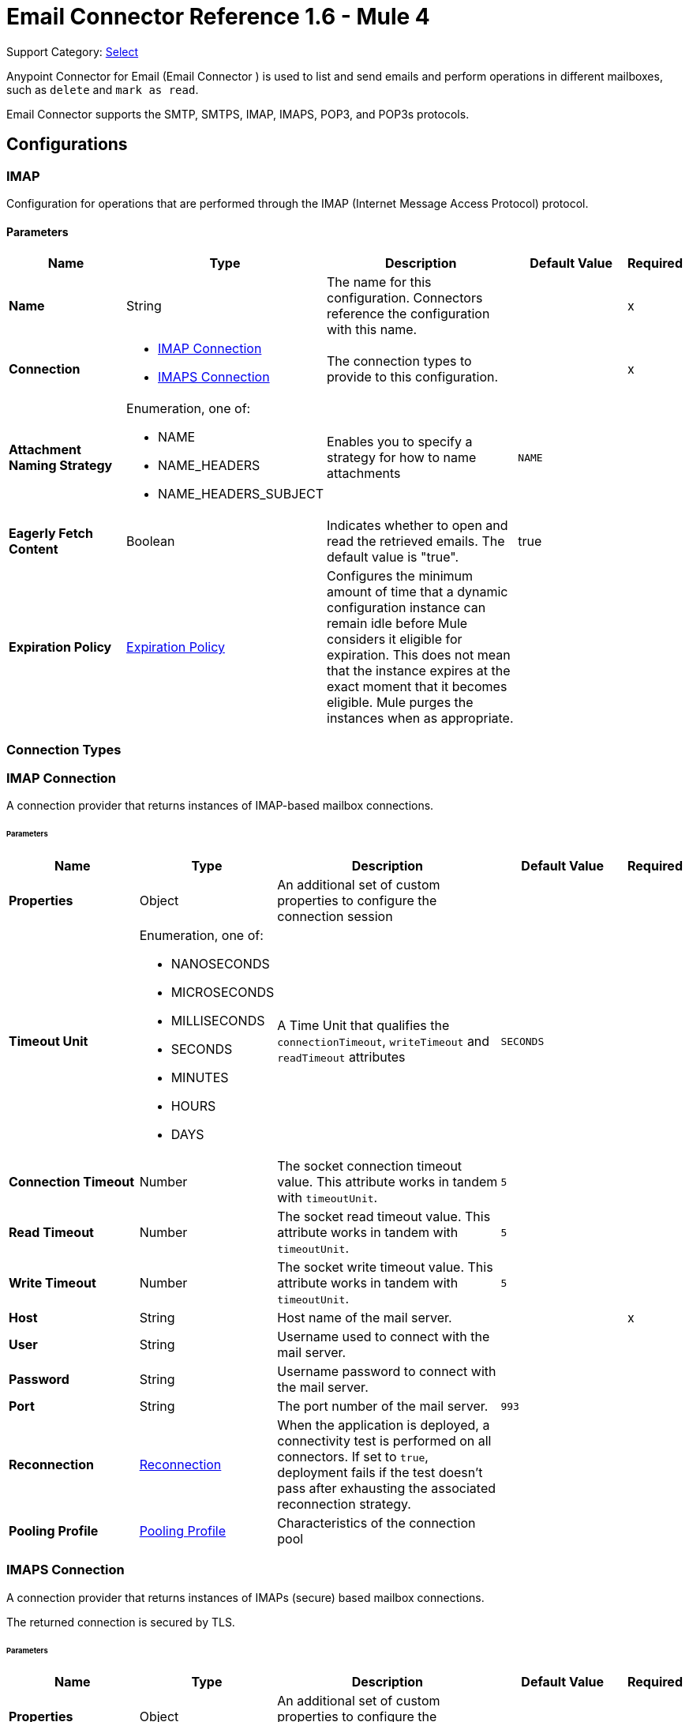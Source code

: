 = Email Connector Reference 1.6 - Mule 4
:page-aliases: connectors::email/email-documentation.adoc

Support Category: https://www.mulesoft.com/legal/versioning-back-support-policy#anypoint-connectors[Select]

Anypoint Connector for Email (Email Connector ) is used to list and send emails and perform operations in different mailboxes, such as `delete` and `mark as read`.

Email Connector supports the SMTP, SMTPS, IMAP, IMAPS, POP3, and POP3s protocols.

== Configurations

[[imap]]
=== IMAP


Configuration for operations that are performed through the IMAP (Internet Message Access Protocol) protocol.

==== Parameters
[%header,cols="20s,20a,35a,20a,5a"]
|===
| Name | Type | Description | Default Value | Required
|Name | String | The name for this configuration. Connectors reference the configuration with this name. | | x
| Connection a| * <<imap_imap, IMAP Connection>>
* <<imap_imaps, IMAPS Connection>>
 | The connection types to provide to this configuration. | | x
| Attachment Naming Strategy a| Enumeration, one of:

** NAME
** NAME_HEADERS
** NAME_HEADERS_SUBJECT |  Enables you to specify a strategy for how to name attachments |  `NAME` |
| Eagerly Fetch Content a| Boolean |  Indicates whether to open and read the retrieved emails. The default value is "true". |  true |
| Expiration Policy a| <<ExpirationPolicy>> |  Configures the minimum amount of time that a dynamic configuration instance can remain idle before Mule considers it eligible for expiration. This does not mean that the instance expires at the exact moment that it becomes eligible. Mule purges the instances when as appropriate. |  |
|===

=== Connection Types

[[imap_imap]]
=== IMAP Connection

A connection provider that returns instances of IMAP-based mailbox connections.

====== Parameters
[%header,cols="20s,20a,35a,20a,5a"]
|===
| Name | Type | Description | Default Value | Required
| Properties a| Object |  An additional set of custom properties to configure the connection session |  |
| Timeout Unit a| Enumeration, one of:

** NANOSECONDS
** MICROSECONDS
** MILLISECONDS
** SECONDS
** MINUTES
** HOURS
** DAYS |  A Time Unit that qualifies the `connectionTimeout`, `writeTimeout` and `readTimeout` attributes | `SECONDS` |
| Connection Timeout a| Number |  The socket connection timeout value. This attribute works in tandem with `timeoutUnit`. |  `5` |
| Read Timeout a| Number |  The socket read timeout value. This attribute works in tandem with `timeoutUnit`.  |  `5` |
| Write Timeout a| Number |  The socket write timeout value. This attribute works in tandem with `timeoutUnit`.  |  `5` |
| Host a| String |  Host name of the mail server. |  | x
| User a| String |  Username used to connect with the mail server. |  |
| Password a| String |  Username password to connect with the mail server. |  |
| Port a| String |  The port number of the mail server.  |  `993` |
| Reconnection a| <<Reconnection>> |  When the application is deployed, a connectivity test is performed on all connectors. If set to `true`, deployment fails if the test doesn't pass after exhausting the associated reconnection strategy. |  |
| Pooling Profile a| <<PoolingProfile>> |  Characteristics of the connection pool |  |
|===

[[imap_imaps]]
=== IMAPS Connection


A connection provider that returns instances of IMAPs (secure) based mailbox connections.

The returned connection is secured by TLS.

====== Parameters
[%header,cols="20s,20a,35a,20a,5a"]
|===
| Name | Type | Description | Default Value | Required
| Properties a| Object |  An additional set of custom properties to configure the connection session. |  |
| Timeout Unit a| Enumeration, one of:

** NANOSECONDS
** MICROSECONDS
** MILLISECONDS
** SECONDS
** MINUTES
** HOURS
** DAYS |  A time unit that qualifies the `connectionTimeout`, `writeTimeout` and `readTimeout` attributes.  | `SECONDS` |
| Connection Timeout a| Number |  The socket connection timeout value. This attribute works in tandem with `timeoutUnit`.  |  `5` |
| Read Timeout a| Number |  The socket read timeout value. This attribute works in tandem with #timeoutUnit. |  `5` |
| Write Timeout a| Number |  The socket write timeout value. This attribute works in tandem with #timeoutUnit  |  `5` |
| Host a| String |  Host name of the mail server |  | x
| User a| String |  Username used to connect with the mail server |  |
| Password a| String |  Username password to connect with the mail server |  |
| Port a| String |  The port number of the mail server  |  `993` |
| TLS Configuration a| <<Tls>> |  TLS Configuration for the secure connection of the IMAPS protocol |  | x
| Reconnection a| <<Reconnection>> |  When the application is deployed, a connectivity test is performed on all connectors. If set to `true`, deployment fails if the test doesn't pass after exhausting the associated reconnection strategy. |  |
| Pooling Profile a| <<PoolingProfile>> |  Characteristics of the connection pool |  |
|===

== Operations
* <<delete>>
* <<expungeFolder>>
* <<listImap>>
* <<markAsDeleted>>
* <<markAsRead>>

=== Associated Sources
* <<listener-imap>>

[[pop3]]
=== POP3

Configuration for operations that are performed through the POP3 (Post Office Protocol 3) protocol.

==== Parameters
[%header,cols="20s,20a,35a,20a,5a"]
|===
| Name | Type | Description | Default Value | Required
|Name | String | The name for this configuration. Connectors reference the configuration with this name. | | x
| Connection a| * <<pop3_pop3, POP3 Connection>>
* <<pop3_pop3s, POP3S Connection>>
 | The connection types to provide to this configuration | | x
| Attachment Naming Strategy a| Enumeration, one of:

** NAME
** NAME_HEADERS
** NAME_HEADERS_SUBJECT |  Enables you to specify a strategy for how to name attachments |  `NAME` |
| Expiration Policy a| <<ExpirationPolicy>> |  Configures the minimum amount of time that a dynamic configuration instance can remain idle before Mule considers it eligible for expiration. This does not mean that the instance expires at the exact moment that it becomes eligible. Mule purges the instances when appropriate. |  |
|===

=== Connection Types

[[pop3_pop3]]
===== POP3 Connection

A connection provider that returns instances of POP-based mailbox connections.


====== Parameters
[%header,cols="20s,20a,35a,20a,5a"]
|===
| Name | Type | Description | Default Value | Required
| Properties a| Object |  An additional set of custom properties to configure the connection session |  |
| Timeout Unit a| Enumeration, one of:

** NANOSECONDS
** MICROSECONDS
** MILLISECONDS
** SECONDS
** MINUTES
** HOURS
** DAYS |  A time unit that qualifies the `connectionTimeout`, `writeTimeout` and `readTimeout` attributes.  |  `SECONDS` |
| Connection Timeout a| Number |  The socket connection timeout value. This attribute works in tandem with `timeoutUnit`. |  `5` |
| Read Timeout a| Number |  The socket `read` timeout value. This attribute works in tandem with `timeoutUnit`.  |  `5` |
| Write Timeout a| Number |  The socket `write` timeout value. This attribute works in tandem with `timeoutUnit`.  |  `5` |
| Host a| String |  Host name of the mail server. |  | x
| User a| String |  Username used to connect with the mail server. |  |
| Password a| String |  Username password to connect with the mail server. |  |
| Port a| String |  The port number of the mail server. |  `110` |
| Reconnection a| <<Reconnection>> |  When the application is deployed, a connectivity test is performed on all connectors. If set to `true`, deployment fails if the test doesn't pass after exhausting the associated reconnection strategy. |  |
| Pooling Profile a| <<PoolingProfile>> |  Characteristics of the connection pool |  |
|===

[[pop3_pop3s]]
===== POP3S Connection

A connection provider that returns instances of POP3s (secured) based mailbox connections. The returned connection is secured by TLS.

====== Parameters
[%header,cols="20s,20a,35a,20a,5a"]
|===
| Name | Type | Description | Default Value | Required
| Properties a| Object |  An additional set of custom properties to configure the connection session |  |
| Timeout Unit a| Enumeration, one of:

** NANOSECONDS
** MICROSECONDS
** MILLISECONDS
** SECONDS
** MINUTES
** HOURS
** DAYS |  A TimeUnit which qualifies the `connectionTimeout`, `writeTimeout` and `readTimeout` attributes. |  `SECONDS` |
| Connection Timeout a| Number |  The socket connection timeout value. This attribute works in tandem with `timeoutUnit`. |  `5` |
| Read Timeout a| Number |  The socket read timeout value. This attribute works in tandem with `timeoutUnit`. |  `5`|
| Write Timeout a| Number |  The socket write timeout value. This attribute works in tandem with `timeoutUnit`. | `5` |
| Host a| String |  Host name of the mail server |  | x
| User a| String |  Username used to connect with the mail server |  |
| Password a| String |  Username password to connect with the mail server |  |
| Port a| String |  The port number of the mail server  |  `995` |
| TLS Configuration a| <<Tls>> |  TLS configuration for the secure connection of the POP3S protocol |  | x
| Reconnection a| <<Reconnection>> |  When the application is deployed, a connectivity test is performed on all connectors. If set to `true`, deployment fails if the test doesn't pass after exhausting the associated reconnection strategy. |  |
| Pooling Profile a| <<PoolingProfile>> |  Characteristics of the connection pool |  |
|===

=== Supported Operations
* <<listPop3>>

==== Associated Sources
* <<listener-pop3>>

---
[[smtp]]
=== SMTP

Configuration for operations that are performed through the SMTP (Simple Mail Transfer Protocol) protocol.

==== Parameters
[%header,cols="20s,20a,35a,20a,5a"]
|===
| Name | Type | Description | Default Value | Required
|Name | String | The name for this configuration. Connectors reference the configuration with this name. | | x
| Connection a| * <<smtp_smtp, SMTP Connection>>
* <<smtp_smtps, SMTPS Connection>>
 | The connection types to provide to this configuration. | | x
| From a| String |  The "From" address of the message sender |  |
| Default Encoding a| String |  Default character encoding to use in all the messages. If not specified, the default charset in the Mule configuration is used. |  |
| Default Content Transfer Encoding a| String |  |  |
| Expiration Policy a| <<ExpirationPolicy>> |  Configures the minimum amount of time that a dynamic configuration instance can remain idle before Mule considers it eligible for expiration. This does not mean that the instance expires at the exact moment that it becomes eligible. Mule purges the instances when appropriate. |  |
|===

==== Connection Types
[[smtp_smtp]]
===== SMTP Connection

A connection provider that returns instances of SMTP-based sender connections.


====== Parameters
[%header,cols="20s,20a,35a,20a,5a"]
|===
| Name | Type | Description | Default Value | Required
| Properties a| Object |  An additional set of custom properties to configure the connection session |  |
| Timeout Unit a| Enumeration, one of:

** NANOSECONDS
** MICROSECONDS
** MILLISECONDS
** SECONDS
** MINUTES
** HOURS
** DAYS |  A TimeUnit that qualifies the `connectionTimeout`, `writeTimeout` and `readTimeout` attributes. |  `SECONDS` |
| Connection Timeout a| Number |  The socket connection timeout value. This attribute works in tandem with `timeoutUnit`. |  `5` |
| Read Timeout a| Number |  The socket read timeout value. This attribute works in tandem with `timeoutUnit`.  | `5` |
| Write Timeout a| Number |  The socket write timeout value. This attribute works in tandem with `timeoutUnit`. |  `5` |
| Host a| String |  Host name of the mail server. |  | x
| User a| String |  Username used to connect with the mail server. |  |
| Password a| String |  Username password to connect with the mail server. |  |
| Port a| String |  The port number of the mail server. |  `25` |
| Reconnection a| <<Reconnection>> |  When the application is deployed, a connectivity test is performed on all connectors. If set to `true`, deployment fails if the test doesn't pass after exhausting the associated reconnection strategy. |  |
| Pooling Profile a| <<PoolingProfile>> |  Characteristics of the connection pool |  |
|===

[[smtp_smtps]]
===== SMTPS Connection


A connection provider that returns instances of SMTPS-based mailbox connections. The returned connection is secured by TLS.


====== Parameters
[%header,cols="20s,20a,35a,20a,5a"]
|===
| Name | Type | Description | Default Value | Required
| Properties a| Object |  An additional set of custom properties to configure the connection session |  |
| Timeout Unit a| Enumeration, one of:

** NANOSECONDS
** MICROSECONDS
** MILLISECONDS
** SECONDS
** MINUTES
** HOURS
** DAYS |  A TimeUnit which qualifies the `connectionTimeout`, `writeTimeout` and `readTimeout` attributes.  |  `SECONDS` |
| Connection Timeout a| Number |  The socket connection timeout value. This attribute works in tandem with `timeoutUnit`. |  `5` |
| Read Timeout a| Number |  The socket read timeout value. This attribute works in tandem with `timeoutUnit`. |  `5` |
| Write Timeout a| Number |  The socket write timeout value. This attribute works in tandem with `timeoutUnit`. |  `5` |
| Host a| String |  Host name of the mail server. |  | x
| User a| String |  Username used to connect with the mail server. |  |
| Password a| String |  Username password to connect with the mail server. |  |
| Port a| String |  The port number of the mail server. |  `465` |
| TLS Configuration a| <<Tls>> |  TLS Configuration for the secure connection of the SMTPS protocol |  | x
| Reconnection a| <<Reconnection>> |  When the application is deployed, a connectivity test is performed on all connectors. If set to `true`, deployment fails if the test doesn't pass after exhausting the associated reconnection strategy. |  |
| Pooling Profile a| <<PoolingProfile>> |  Characteristics of the connection pool |  |
|===

=== Supported Operations
* <<send>>


=== Operations

[[delete]]
=== Delete
`<email:delete>`


Deletes the email with the specified email ID from the mailbox.

For IMAP mailboxes, all the messages scheduled for deletion (marked as `DELETED`) are also erased from the folder.


==== Parameters
[%header,cols="20s,20a,35a,20a,5a"]
|===
| Name | Type | Description | Default Value | Required
| Configuration | String | The name of the configuration to use | | x
| Mailbox Folder a| String |  Mailbox folder from which to delete the emails |  `INBOX` |
| Email ID a| Number |  Email ID Number of the email to delete |  | x
| Reconnection Strategy a| * <<reconnect>>
* <<reconnect-forever>> |  A retry strategy in case of connectivity errors |  |
|===


=== For Configurations
* <<imap>>

==== Throws
* EMAIL:EMAIL_NOT_FOUND
* EMAIL:ACCESSING_FOLDER
* EMAIL:CONNECTIVITY
* EMAIL:RETRY_EXHAUSTED


[[expungeFolder]]
=== Expunge Folder
`<email:expunge-folder>`


Deletes all the messages scheduled for deletion with the `DELETED` flag set from the mailbox.


==== Parameters
[%header,cols="20s,20a,35a,20a,5a"]
|===
| Name | Type | Description | Default Value | Required
| Configuration | String | The name of the configuration to use | | x
| Mailbox Folder a| String |  Mailbox folder where the emails with the `DELETED` flag are scheduled to be permanently deleted |  `INBOX` |
| Reconnection Strategy a| * <<reconnect>>
* <<reconnect-forever>> |  A retry strategy in case of connectivity errors |  |
|===


=== For Configurations
* <<imap>>

==== Throws
* EMAIL:ACCESSING_FOLDER
* EMAIL:CONNECTIVITY
* EMAIL:RETRY_EXHAUSTED


[[listImap]]
=== List - IMAP
`<email:list-imap>`


List all the emails (with pagination) in the configured IMAP mailbox folder that matches with the specified IMAP matcher criteria.


==== Parameters
[%header,cols="20s,20a,35a,20a,5a"]
|===
| Name | Type | Description | Default Value | Required
| Configuration | String | The name of the configuration to use. | | x
| Mailbox Folder a| String |  Mailbox folder from which to fetch the emails |  `INBOX` |
| Match with a| <<imap-matcher>> |  Email Matcher that gives the capability of filtering the retrieved emails |  |
| Delete After Retrieve a| Boolean |  Specifies whether to delete the returned emails after they are retrieved |  `false` |
| Page Size a| Number |  Size of the page used by the Paging Provider implementation for fetching the emails from the IMAP server | `10` |
| Limit a| Number |  Maximum number of emails retrieved by the operation. Take into account that this limit applies only to the emails effectively retrieved by the operation (the emails that match the IMAPEmailPredicateBuilder criteria) and doesn't imply any restrictions for the amount of emails that are retrieved from the mailbox server. |  `-1` |
| Streaming Strategy a| * <<repeatable-in-memory-iterable>>
* <<repeatable-file-store-iterable>>
* non-repeatable-iterable |  Configure how Mule processes streams with streaming strategies. Repeatable streams are the default behavior. |  |
| Attachment Naming Strategy a| Enumeration, one of:

** NAME
** NAME_HEADERS
** NAME_HEADERS_SUBJECT |  Enables you to specify a strategy for how to name attachments | `NAME` |
| Target Variable a| String |  The name of a variable to store the operation's output |  |
| Target Value a| String |  An expression that evaluates the operation's output. The expression outcome is stored in the *Target Variable* |  `#[payload]` |
| Reconnection Strategy a| * <<reconnect>>
* <<reconnect-forever>> |  A retry strategy in case of connectivity errors |  |
|===

==== Output
[%autowidth.spread]
|===
|Type |Array of Message of [<<StoredEmailContent>>] payload and [<<IMAPEmailAttributes>>] attributes
|===

=== For Configurations
* <<imap>>

==== Throws
* EMAIL:EMAIL_LIST
* EMAIL:ACCESSING_FOLDER
* EMAIL:CONNECTIVITY


[[markAsDeleted]]
=== Mark As Deleted
`<email:mark-as-deleted>`


Marks an incoming email as `DELETED`. Emails that are marked for deletion are scheduled for deletion when the folder closes, which means that the email is not physically eliminated from the mailbox folder, but its state changes.  All emails that are marked as `DELETED` are eliminated from the mailbox when `IMAPOperations#expungeFolder(MailboxConnection, String)` or `IMAPOperations#delete(MailboxConnection, String, long)` is executed. This operation targets a single email.


==== Parameters
[%header,cols="20s,20a,35a,20a,5a"]
|===
| Name | Type | Description | Default Value | Required
| Configuration | String | The name of the configuration to use. | | x
| Mailbox Folder a| String |  Mailbox folder where the emails are going to be marked as deleted |  `INBOX` |
| Email ID a| Number |  Email ID Number of the email to mark as deleted. |  | x
| Reconnection Strategy a| * <<reconnect>>
* <<reconnect-forever>> |  A retry strategy in case of connectivity errors. |  |
|===


=== For Configurations
* <<imap>>

==== Throws
* EMAIL:EMAIL_NOT_FOUND
* EMAIL:ACCESSING_FOLDER
* EMAIL:CONNECTIVITY
* EMAIL:RETRY_EXHAUSTED


[[markAsRead]]
=== Mark As Read
`<email:mark-as-read>`


Marks a single email as `READ` changing its state in the specified mailbox folder. This operation can target a single email.


==== Parameters
[%header,cols="20s,20a,35a,20a,5a"]
|===
| Name | Type | Description | Default Value | Required
| Configuration | String | The name of the configuration to use. | | x
| Mailbox Folder a| String |  Folder where the emails are going to be marked as read | `INBOX` |
| Email ID a| Number |  Email ID Number of the email to mark as read. |  | x
| Reconnection Strategy a| * <<reconnect>>
* <<reconnect-forever>> |  A retry strategy in case of connectivity errors. |  |
|===


=== For Configurations
* <<imap>>

==== Throws
* EMAIL:EMAIL_NOT_FOUND
* EMAIL:ACCESSING_FOLDER
* EMAIL:CONNECTIVITY
* EMAIL:RETRY_EXHAUSTED


[[listPop3]]
=== List - POP3
`<email:list-pop3>`


Lists all the emails (with pagination) in the configured POP3 mailbox folder that matches the specified POP3 Matcher criteria. The POP3 protocol does not support finding a specific email from its UID in a folder to move or delete it, so a `deleteAfterRetrieve` parameter is available for deleting the emails from the server immediately after retrieval.


==== Parameters
[%header,cols="20s,20a,35a,20a,5a"]
|===
| Name | Type | Description | Default Value | Required
| Configuration | String | The name of the configuration to use. | | x
| Mailbox Folder a| String |  Mailbox folder from which to fetch the emails |  INBOX |
| Match with a| <<pop3-matcher>> |  Email Matcher that gives the capability of filtering the retrieved emails |  |
| Delete After Retrieve a| Boolean |  Specifies whether to delete the returned emails after they are retrieved |  `false` |
| Page Size a| Number |  Size of the page used by the Paging Provider implementation for fetching the emails from the POP3 server |  `10` |
| Limit a| Number |  Maximum number of emails retrieved by the operation. Take into account that this limit applies only to the emails effectively retrieved by the operation (the emails that matched the `IMAPEmailPredicateBuilder` criteria) and doesn't imply any restriction over the number of emails that are retrieved from the mailbox server. |  -1 |
| Streaming Strategy a| * <<repeatable-in-memory-iterable>>
* <<repeatable-file-store-iterable>>
* non-repeatable-iterable |  Configure to use repeatable streams. |  |
| Attachment Naming Strategy a| Enumeration, one of:

** NAME
** NAME_HEADERS
** NAME_HEADERS_SUBJECT |  Enables you to specify a strategy for how to name attachments | `NAME` |
| Target Variable a| String |  The name of a variable to store the operation's output. |  |
| Target Value a| String |  An expression that evaluates the operation's output. The expression outcome is stored in the *Target Variable*  |  `#[payload]` |
| Reconnection Strategy a| * <<reconnect>>
* <<reconnect-forever>> |  A retry strategy in case of connectivity errors. |  |
|===

==== Output
[%autowidth.spread]
|===
|Type |Array of Message of [<<StoredEmailContent>>] payload and [<<POP3EmailAttributes>>] attributes
|===

=== For Configurations
* <<pop3>>

==== Throws
* EMAIL:EMAIL_LIST
* EMAIL:ACCESSING_FOLDER
* EMAIL:CONNECTIVITY


[[send]]
=== Send
`<email:send>`


This operation sends an email message. The message is sent to all recipient  (`To`, `CC`, and `BCC`) addresses specified in the message.  The content of the message is some type of text (`text/plain`, `text/html`) and is composed of the body and its content type. If no content is specified then the incoming payload is converted into plain text if possible.


==== Parameters
[%header,cols="20s,20a,35a,20a,5a"]
|===
| Name | Type | Description | Default Value | Required
| Configuration | String | The name of the configuration to use | | x
| From Address a| String |  The "From" address of the message sender. If not set, it defaults to the "From" address specified in the config. |  |
| To Addresses a| Array of String |  The recipient addresses of "To" (primary) type |  | x
| Cc Addresses a| Array of String |  The recipient addresses of "CC" (carbon copy) type |  |
| Bcc Addresses a| Array of String |  The recipient addresses of "BCC" (blind carbon copy) type |  |
| Reply To Addresses a| Array of String |  The email addresses to which to reply to this email |  |
| Subject a| String | The subject of the email |  [No Subject] |
| Headers a| Object | The headers that this email carries |  |
| Content a| Binary | Text body of the message, which can be in any format |  `#[payload]` |
| ContentType a| String |  Content Type of the body text. Example: "text/plain" |  |
| Encoding a| String |  The character encoding of the body. If it is configured, it overrides the one inferred from the body. |  |
| Attachments a| Object |  The attachments that are sent along with the email body |  |
| Content Transfer Encoding a| String |  Encoding used to indicate the type of transformation that is used to represent the body in an acceptable manner for transport. The value is case insensitive.  Known encodings:  BASE64, QUOTED-PRINTABLE, 8BIT, 7BIT, BINARY  |  `Base64` |
| Reconnection Strategy a| * <<reconnect>>
* <<reconnect-forever>> |  A retry strategy in case of connectivity errors |  |
|===


=== For Configurations
* <<smtp>>

==== Throws
* EMAIL:SEND
* EMAIL:CONNECTIVITY
* EMAIL:RETRY_EXHAUSTED


== Sources

[[listener-imap]]
=== On New Email - IMAP
`<email:listener-imap>`


Retrieves all the emails from an IMAP mailbox folder, watermark can be enabled for polled items.


==== Parameters
[%header,cols="20s,20a,35a,20a,5a"]
|===
| Name | Type | Description | Default Value | Required
| Configuration | String | The name of the configuration to use. | | x
| Folder a| String |  The name of the folder to poll emails from.  |  `INBOX` |
| Delete After Retrieve a| Boolean |  Specifies whether to delete the returned emails after they are retrieved |  `false` |
| Enable Watermark a| Boolean |  Specifies wether to apply watermark  to the polled emails. |  true |
| Imap Matcher a| <<imap-matcher>> |  A matcher to filter emails retrieved by this polling source. By default, already-read emails will be filtered. |  |
| Enable Remote Search a| Boolean |  If search filters should be resolved on the server side, set this value to `true`. The default is `false`, which means search filters are resolved on the client side. This is because some email servers are not fully compliant with `rfc-3501` search terms. Activating this feature diminishes traffic by reducing the number of emails sent to the client side for processing. |  `false` |
| Primary Node Only a| Boolean |  Whether to execute this source on the primary node only when running in cluster mode |  |
| Scheduling Strategy a| scheduling-strategy |  Configures the scheduler that triggers the polling |  | x
| Redelivery Policy a| <<RedeliveryPolicy>> |  Defines a policy for processing the redelivery of the same message |  |
| Attachment Naming Strategy a| Enumeration, one of:

** NAME
** NAME_HEADERS
** NAME_HEADERS_SUBJECT |  Enables you to specify a strategy for how to name attachments | `NAME`  |
| Reconnection Strategy a| * <<reconnect>>
* <<reconnect-forever>> |  A retry strategy in case of connectivity errors |  |
|===

==== Output
[%autowidth.spread]
|===
|Type |<<StoredEmailContent>>
| Attributes Type a| <<BaseEmailAttributes>>
|===

=== For Configurations
* <<imap>>



[[listener-pop3]]
=== On New Email - POP3
`<email:listener-pop3>`


Retrieves all the emails from an POP3 mailbox folder.


==== Parameters
[%header,cols="20s,20a,35a,20a,5a"]
|===
| Name | Type | Description | Default Value | Required
| Configuration | String | The name of the configuration to use | | x
| Folder a| String |  The name of the folder to poll emails from |  `INBOX` |
| Delete After Retrieve a| Boolean |  Specifies whether to delete the returned emails after they are retrieved |  `false` |
| Pop3 Matcher a| <<pop3-matcher>> |  A matcher to filter emails retrieved by this polling source |  |
| Primary Node Only a| Boolean |  Whether to execute this source on the primary node only when running in cluster mode |  |
| Scheduling Strategy a| scheduling-strategy |  Configures the scheduler that triggers the polling |  | x
| Redelivery Policy a| <<RedeliveryPolicy>> |  Defines a policy for processing the redelivery of the same message |  |
| Attachment Naming Strategy a| Enumeration, one of:

** NAME
** NAME_HEADERS
** NAME_HEADERS_SUBJECT |  Enables you to specify a strategy for how to name attachments | `NAME` |
| Reconnection Strategy a| * <<reconnect>>
* <<reconnect-forever>> |  A retry strategy in case of connectivity errors |  |
|===

==== Output
[%autowidth.spread]
|===
|Type |<<StoredEmailContent>>
| Attributes Type a| <<BaseEmailAttributes>>
|===

=== For Configurations
* <<pop3>>


=== Types

[[Reconnection]]
=== Reconnection

[%header,cols="20s,25a,30a,15a,10a"]
|===
| Field | Type | Description | Default Value | Required
| Fails Deployment a| Boolean | When the application is deployed, a connectivity test is performed on all connectors. If set to `true`, deployment fails if the test doesn't pass after exhausting the associated reconnection strategy. |  |
| Reconnection Strategy a| * <<reconnect>>
* <<reconnect-forever>> | The reconnection strategy to use |  |
|===

[[reconnect]]
=== Reconnect

[%header%autowidth.spread]
|===
| Field | Type | Description | Default Value | Required
| Frequency a| Number | How often in milliseconds to reconnect. | |
| Count a| Number | How many reconnection attempts to make. | |
| blocking |Boolean |If false, the reconnection strategy runs in a separate, non-blocking thread. |true |
|===

[[reconnect-forever]]
=== Reconnect Forever

[%header%autowidth.spread]
|===
| Field | Type | Description | Default Value | Required
| Frequency a| Number | How often in milliseconds to reconnect. | |
| blocking |Boolean |If false, the reconnection strategy runs in a separate, non-blocking thread. |true |
|===

[[PoolingProfile]]
=== Pooling Profile

[%header,cols="20s,25a,30a,15a,10a"]
|===
| Field | Type | Description | Default Value | Required
| Max Active a| Number | Controls the maximum number of Mule components that can be borrowed from a session at one time. When set to a negative value, there is no limit to the number of components that can be active at one time. When maxActive is exceeded, the pool is said to be exhausted. |  |
| Max Idle a| Number | Controls the maximum number of Mule components that can sit idle in the pool at any time. When set to a negative value, there is no limit to the number of Mule components that can be idle at one time. |  |
| Max Wait a| Number | Specifies the number of milliseconds to wait for a pooled component to become available when the pool is exhausted and the exhaustedAction is set to `WHEN_EXHAUSTED_WAIT`. |  |
| Min Eviction Millis a| Number | Determines the minimum amount of time an object can sit idle in the pool before it is eligible for eviction. When the value is a negative number, no objects are evicted from the pool due to idle time alone. |  |
| Eviction Check Interval Millis a| Number | Specifies the number of milliseconds between runs of the object evictor. When this value is set to a negative number, no object evictor is executed. |  |
| Exhausted Action a| Enumeration, one of:

** WHEN_EXHAUSTED_GROW
** WHEN_EXHAUSTED_WAIT
** WHEN_EXHAUSTED_FAIL | Specifies the behavior of the Mule component pool when the pool is exhausted. Possible values are: `WHEN_EXHAUSTED_FAIL`, which will throw a `NoSuchElementException`, `WHEN_EXHAUSTED_WAIT`, which will block by invoking `Object.wait(long)` until a new or idle object is available, or `WHEN_EXHAUSTED_GROW`, which will create a new Mule instance and return it, essentially making `maxActive` meaningless. If a positive `maxWait` value is supplied, it will block for, at most, that many milliseconds, after which a `NoSuchElementException` is thrown. If `maxThreadWait` is a negative value, it blocks indefinitely. |  |
| Initialisation Policy a| Enumeration, one of:

** INITIALISE_NONE
** INITIALISE_ONE
** INITIALISE_ALL | Determines how components in a pool should be initialized. The possible values are: `INITIALISE_NONE` (loads no components into the pool on startup), `INITIALISE_ONE` (loads one initial component into the pool on startup), or `INITIALISE_ALL` (loads all components in the pool on startup) |  |
| Disabled a| Boolean | Whether pooling should be disabled |  |
|===

[[Tls]]
=== TlS

[%header,cols="20s,25a,30a,15a,10a"]
|===
| Field | Type | Description | Default Value | Required
| Enabled Protocols a| String | A comma-separated list of protocols enabled for this context |  |
| Enabled Cipher Suites a| String | A comma-separated list of cipher suites enabled for this context |  |
| Trust Store a| <<TrustStore>> |  |  |
| Key Store a| <<KeyStore>> |  |  |
| Revocation Check a| * <<standard-revocation-check>>
* <<custom-ocsp-responder>>
* <<crl-file>> |  |  |
|===

[[TrustStore]]
=== Trust Store

[%header,cols="20s,25a,30a,15a,10a"]
|===
| Field | Type | Description | Default Value | Required
| Path a| String | The location (which will be resolved relative to the current classpath and file system, if possible) of the trust store |  |
| Password a| String | The password used to protect the trust store |  |
| Type a| String | The type of store used |  |
| Algorithm a| String | The algorithm used by the trust store |  |
| Insecure a| Boolean | If `true`, no certificate validations are performed, which makes connections vulnerable to attacks. Use at your own risk. |  |
|===

[[KeyStore]]
=== Key Store

[%header,cols="20s,25a,30a,15a,10a"]
|===
| Field | Type | Description | Default Value | Required
| Path a| String | The location (which is resolved relative to the current classpath and file system, if possible) of the key store |  |
| Type a| String | The type of store used |  |
| Alias a| String | When the key store contains many private keys, this attribute indicates the alias of the key that should be used. If not defined, the first key in the file will be used by default. |  |
| Key Password a| String | The password used to protect the private key |  |
| Password a| String | The password used to protect the key store |  |
| Algorithm a| String | The algorithm used by the key store |  |
|===

[[standard-revocation-check]]
=== Standard Revocation Check

[%header,cols="20s,25a,30a,15a,10a"]
|===
| Field | Type | Description | Default Value | Required
| Only End Entities a| Boolean | Verify only the last element of the certificate chain |  |
| Prefer Crls a| Boolean | Try CRL instead of OCSP first |  |
| No Fallback a| Boolean | Do not use the secondary checking method (the one not selected before) |  |
| Soft Fail a| Boolean | Avoid verification failure when the revocation server cannot be reached or is busy |  |
|===

[[custom-ocsp-responder]]
=== Custom OCSP Responder

[%header,cols="20s,25a,30a,15a,10a"]
|===
| Field | Type | Description | Default Value | Required
| Url a| String | The URL of the OCSP responder |  |
| Cert Alias a| String | Alias of the signing certificate for the OCSP response (must be in the trust store), if present |  |
|===

[[crl-file]]
=== CRL File

[%header,cols="20s,25a,30a,15a,10a"]
|===
| Field | Type | Description | Default Value | Required
| Path a| String | The path to the CRL file. |  |
|===

[[ExpirationPolicy]]
=== Expiration Policy

[%header,cols="20s,25a,30a,15a,10a"]
|===
| Field | Type | Description | Default Value | Required
| Max Idle Time a| Number | A scalar time value for the maximum amount of time a dynamic configuration instance should be allowed to be idle before it's considered eligible for expiration |  |
| Time Unit a| Enumeration, one of:

** NANOSECONDS
** MICROSECONDS
** MILLISECONDS
** SECONDS
** MINUTES
** HOURS
** DAYS | A time unit that qualifies the maxIdleTime attribute |  |
|===

[[StoredEmailContent]]
=== Stored Email Content

[%header,cols="20s,25a,30a,15a,10a"]
|===
| Field | Type | Description | Default Value | Required
| Body a| String |  |  | x
| Attachments a| Any |  |  | x
|===

[[BaseEmailAttributes]]
=== Base Email Attributes

[%header,cols="20s,25a,30a,15a,10a"]
|===
| Field | Type | Description | Default Value | Required
| Number a| Number |  |  | x
| From Addresses a| Array of String |  |  | x
| To Addresses a| Array of String |  |  | x
| Cc Addresses a| Array of String |  |  | x
| Bcc Addresses a| Array of String |  |  | x
| Reply To Addresses a| Array of String |  |  | x
| Headers a| Object |  |  | x
| Subject a| String |  |  | x
| Received Date a| DateTime |  |  |
| Sent Date a| DateTime |  |  |
|===

[[imap-matcher]]
=== IMAP Matcher

[%header,cols="20s,25a,30a,15a,10a"]
|===
| Field | Type | Description | Default Value | Required
| Seen a| Enumeration, one of:

** REQUIRE
** INCLUDE
** EXCLUDE | Indicates whether to retrieve 'seen' or 'not seen' emails | `INCLUDE` |
| Answered a| Enumeration, one of:

** REQUIRE
** INCLUDE
** EXCLUDE | Indicates whether to retrieve 'answered' or 'not answered' emails | `INCLUDE` |
| Deleted a| Enumeration, one of:

** REQUIRE
** INCLUDE
** EXCLUDE | Indicates whether to retrieve 'marked as deleted' or 'not marked as deleted' emails | `INCLUDE` |
| Recent a| Enumeration, one of:

** REQUIRE
** INCLUDE
** EXCLUDE | Indicates whether to retrieve `recent` or `not recent` emails | `INCLUDE` |
| Received Since a| DateTime | Indicates the date after which to retrieve received emails |  |
| Received Until a| DateTime | Indicates the date until which to retrieve the received emails |  |
| Sent Since a| DateTime | Indicates the date after which to retrieve sent emails |  |
| Sent Until a| DateTime | Indicates the date until which to retrieve sent emails |  |
| Subject Regex a| String | Subject Regex to match with the wanted emails |  |
| From Regex a| String | From Email Address Regex to match with the wanted emails |  |
|===

[[RedeliveryPolicy]]
=== Redelivery Policy

[%header,cols="20s,25a,30a,15a,10a"]
|===
| Field | Type | Description | Default Value | Required
| Max Redelivery Count a| Number | The maximum number of times a message can be redelivered and processed unsuccessfully before triggering process-failed-message |  |
| Use Secure Hash a| Boolean | Whether to use a secure hash algorithm to identify a redelivered message |  |
| Message Digest Algorithm a| String | The secure hashing algorithm to use. If not set, the default is `SHA-256`. | `SHA-256` |
| Id Expression a| String | Defines one or more expressions to use to determine when a message has been redelivered. This property can be set only if *Use secure hash* is `false`. |  |
| Object Store a| Object Store | The object store in which to store the redelivery counter for each message. |  |
|===

[[IMAPEmailAttributes]]
=== IMAP Email Attributes

[%header,cols="20s,25a,30a,15a,10a"]
|===
| Field | Type | Description | Default Value | Required
| Flags a| <<EmailFlags>> |  |  | x
| Id a| String |  |  | x
| Number a| Number |  |  | x
| From Addresses a| Array of String |  |  | x
| To Addresses a| Array of String |  |  | x
| Cc Addresses a| Array of String |  |  | x
| Bcc Addresses a| Array of String |  |  | x
| Reply To Addresses a| Array of String |  |  | x
| Headers a| Object |  |  | x
| Subject a| String |  |  | x
| Received Date a| DateTime |  |  |
| Sent Date a| DateTime |  |  |
|===

[[EmailFlags]]
=== Email Flags

[%header,cols="20s,25a,30a,15a,10a"]
|===
| Field | Type | Description | Default Value | Required
| Answered a| Boolean |  | false |
| Deleted a| Boolean |  | false |
| Draft a| Boolean |  | false |
| Recent a| Boolean |  | false |
| Seen a| Boolean |  | false |
|===

[[repeatable-in-memory-iterable]]
=== Repeatable in Memory Iterable

[%header,cols="20s,25a,30a,15a,10a"]
|===
| Field | Type | Description | Default Value | Required
| Initial Buffer Size a| Number | The number of instances that are initially allowed to be kept in memory to consume the stream and provide random access to it. If the stream contains more data than can fit into this buffer, then the buffer expands according to the bufferSizeIncrement attribute, with an upper limit of maxInMemorySize. Default value is 100 instances. | `100` |
| Buffer Size Increment a| Number | This is by how much the buffer size expands if it exceeds its initial size. Setting a value of zero or lower means that the buffer should not expand, meaning that a STREAM_MAXIMUM_SIZE_EXCEEDED error is raised when the buffer gets full. Default value is 100 instances. | `100` |
| Max Buffer Size a| Number | The maximum amount of memory to use. If more than that is used then a `STREAM_MAXIMUM_SIZE_EXCEEDED` error is raised. A value lower than or equal to zero means no limit. |  |
|===

[[repeatable-file-store-iterable]]
=== Repeatable File Store Iterable

[%header,cols="20s,25a,30a,15a,10a"]
|===
| Field | Type | Description | Default Value | Required
| In Memory Objects a| Number | The maximum amount of instances that will be kept in memory. If more than that is required, content starts to buffer on disk.  |  |
| Buffer Unit a| Enumeration, one of:

** BYTE
** KB
** MB
** GB | The unit in which maxInMemorySize is expressed |  |
|===

[[pop3-matcher]]
=== POP3 Matcher

[%header,cols="20s,25a,30a,15a,10a"]
|===
| Field | Type | Description | Default Value | Required
| Received Since a| DateTime | Indicates since which date the received emails must be retrieved |  |
| Received Until a| DateTime | Indicates until which date the received emails must be retrieved |  |
| Sent Since a| DateTime | Indicates since which date the sent emails must be retrieved |  |
| Sent Until a| DateTime | Indicates until which date the sent emails must be retrieved |  |
| Subject Regex a| String | Subject Regex to match with the wanted emails |  |
| From Regex a| String | From Email Address Regex to match with the wanted emails |  |
|===

[[POP3EmailAttributes]]
=== POP3 Email Attributes

[%header,cols="20s,25a,30a,15a,10a"]
|===
| Field | Type | Description | Default Value | Required
| Id a| String |  |  | x
| Number a| Number |  |  | x
| From Addresses a| Array of String |  |  | x
| To Addresses a| Array of String |  |  | x
| Cc Addresses a| Array of String |  |  | x
| Bcc Addresses a| Array of String |  |  | x
| Reply To Addresses a| Array of String |  |  | x
| Headers a| Object |  |  | x
| Subject a| String |  |  | x
| Received Date a| DateTime |  |  |
| Sent Date a| DateTime |  |  |
|===

== See Also

* xref:release-notes::connector/connector-email.adoc[Email Connector Release Notes]
* https://www.mulesoft.com/exchange/org.mule.connectors/mule-email-connector/[Email Connector]
